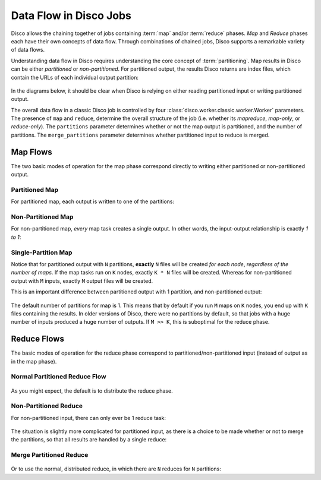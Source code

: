 .. _dataflow:

Data Flow in Disco Jobs
=======================

Disco allows the chaining together of jobs containing
:term:`map` and/or :term:`reduce` phases.
`Map` and `Reduce` phases each have their own concepts of data flow.
Through combinations of chained jobs, Disco supports a remarkable
variety of data flows.

Understanding data flow in Disco requires understanding the core concept of :term:`partitioning`.
Map results in Disco can be either `partitioned` or `non-partitioned`.
For partitioned output, the results Disco returns are index files,
which contain the URLs of each individual output partition:

.. figure:: ../images/dataflow/partitioned_file.png

In the diagrams below, it should be clear when Disco is relying on
either reading partitioned input or writing partitioned output.

The overall data flow in a classic Disco job is controlled by four
:class:`disco.worker.classic.worker.Worker` parameters.
The presence of ``map`` and ``reduce``, determine the overall structure of the job
(i.e. whether its `mapreduce`, `map-only`, or `reduce-only`).
The ``partitions`` parameter determines whether or not the map output is partitioned,
and the number of partitions.
The ``merge_partitions`` parameter determines whether partitioned input to reduce is merged.

Map Flows
---------

The two basic modes of operation for the map phase correspond directly
to writing either partitioned or non-partitioned output.

.. _partitioned_map_flow:

Partitioned Map
'''''''''''''''

For partitioned map, each output is written to one of the partitions:

.. figure:: ../images/dataflow/partitioned_map_flow.png

.. _non-partitioned_map_flow:

Non-Partitioned Map
'''''''''''''''''''

For non-partitioned map, *every* map task creates a single output.
In other words, the input-output relationship is exactly `1 to 1`:

.. figure:: ../images/dataflow/non-partitioned_map_flow.png

.. _one_partition_map_flow:

Single-Partition Map
''''''''''''''''''''

Notice that for partitioned output with ``N`` partitions, **exactly** ``N``
files will be created *for each node*, *regardless of the number of maps*.
If the map tasks run on ``K`` nodes, exactly ``K * N`` files will be created.
Whereas for non-partitioned output with ``M`` inputs,
exactly ``M`` output files will be created.

This is an important difference between partitioned output with 1 partition,
and non-partitioned output:

.. figure:: ../images/dataflow/one_partition_map_flow.png

The default number of partitions for map is 1.
This means that by default if you run ``M`` maps on ``K`` nodes,
you end up with ``K`` files containing the results.
In older versions of Disco, there were no partitions by default,
so that jobs with a huge number of inputs produced a huge number of outputs.
If ``M >> K``, this is suboptimal for the reduce phase.


Reduce Flows
------------

The basic modes of operation for the reduce phase correspond to
partitioned/non-partitioned input (instead of output as in the map phase).

.. _normal_partitioned_reduce_flow:

Normal Partitioned Reduce Flow
''''''''''''''''''''''''''''''

.. figure:: ../images/dataflow/normal_partitioned_reduce_flow.png

As you might expect, the default is to distribute the reduce phase.

.. _non-partitioned_reduce_flow:

Non-Partitioned Reduce
'''''''''''''''''''''''

For non-partitioned input, there can only ever be 1 reduce task:

.. figure:: ../images/dataflow/non-partitioned_reduce_flow.png


The situation is slightly more complicated for partitioned input,
as there is a choice to be made whether or not to merge the partitions,
so that all results are handled by a single reduce:

.. _merge_partitioned_reduce_flow:

Merge Partitioned Reduce
''''''''''''''''''''''''

.. figure:: ../images/dataflow/merge_partitioned_reduce_flow.png

Or to use the normal, distributed reduce,
in which there are ``N`` reduces for ``N`` partitions:
